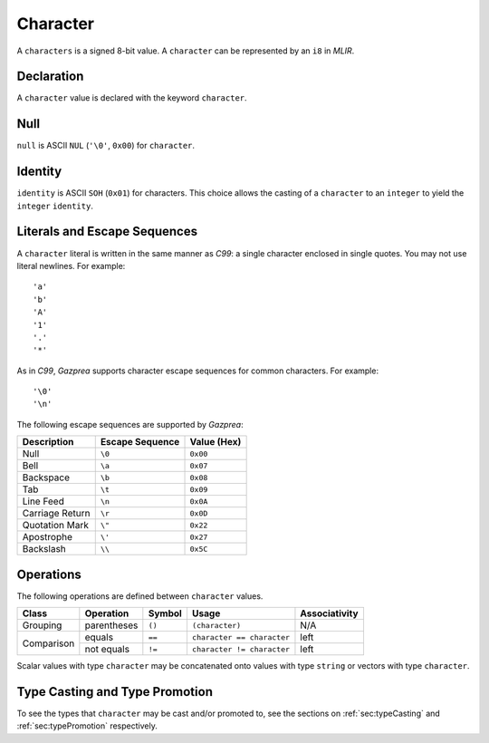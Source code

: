 .. _ssec:character:

Character
---------

A ``characters`` is a signed 8-bit value. A ``character`` can be
represented by an ``i8`` in *MLIR*.

.. _sssec:character_decl:

Declaration
~~~~~~~~~~~

A ``character`` value is declared with the keyword ``character``.

.. _sssec:character_null:

Null
~~~~

``null`` is ASCII ``NUL`` (``'\0'``, ``0x00``) for ``character``.

.. _sssec:character_ident:

Identity
~~~~~~~~

``identity`` is ASCII ``SOH`` (``0x01``) for characters. This choice allows
the casting of a ``character`` to an ``integer`` to yield the
``integer`` ``identity``.

.. _sssec:character_lit:

Literals and Escape Sequences
~~~~~~~~~~~~~~~~~~~~~~~~~~~~~

A ``character`` literal is written in the same manner as *C99*: a single
character enclosed in single quotes. You may not use literal newlines.
For example:

::

     'a'
     'b'
     'A'
     '1'
     '.'
     '*'

As in *C99*, *Gazprea* supports character escape sequences for common
characters. For example:

::

     '\0'
     '\n'

The following escape sequences are supported by *Gazprea*:

=============== =================== ===============
**Description** **Escape Sequence** **Value (Hex)**
=============== =================== ===============
Null            ``\0``               ``0x00``
Bell            ``\a``               ``0x07``
Backspace       ``\b``               ``0x08``
Tab             ``\t``               ``0x09``
Line Feed       ``\n``               ``0x0A``
Carriage Return ``\r``               ``0x0D``
Quotation Mark  ``\"``               ``0x22``
Apostrophe      ``\'``               ``0x27``
Backslash       ``\\``               ``0x5C``
=============== =================== ===============

.. _sssec:character_ops:

Operations
~~~~~~~~~~

The following operations are defined between ``character`` values. 

+------------+--------------------------+------------+---------------------------+-------------------+
| **Class**  | **Operation**            | **Symbol** | **Usage**                 | **Associativity** |
+============+==========================+============+===========================+===================+
| Grouping   | parentheses              | ``()``     | ``(character)``           | N/A               |
+------------+--------------------------+------------+---------------------------+-------------------+
| Comparison | equals                   | ``==``     | ``character == character``| left              |
|            +--------------------------+------------+---------------------------+-------------------+
|            | not equals               | ``!=``     | ``character != character``| left              |
+------------+--------------------------+------------+---------------------------+-------------------+

Scalar values with type ``character`` may be concatenated onto
values with type ``string`` or vectors with type ``character``.

Type Casting and Type Promotion
~~~~~~~~~~~~~~~~~~~~~~~~~~~~~~~

To see the types that ``character`` may be cast and/or promoted to, see
the sections on :ref:`sec:typeCasting` and :ref:`sec:typePromotion`
respectively.
